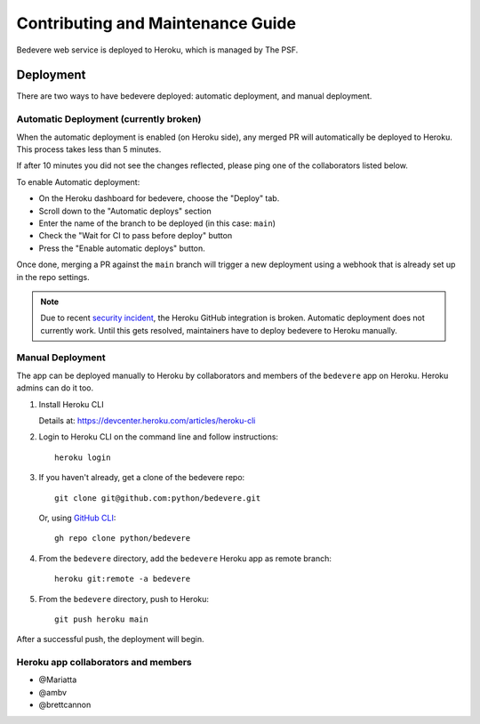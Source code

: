 Contributing and Maintenance Guide
==================================

Bedevere web service is deployed to Heroku, which is managed by The PSF.

Deployment
----------

There are two ways to have bedevere deployed: automatic deployment, and
manual deployment.

Automatic Deployment (currently broken)
'''''''''''''''''''''''''''''''''''''''

When the automatic deployment is enabled (on Heroku side), any merged PR
will automatically be deployed to Heroku. This process takes less than 5 minutes.

If after 10 minutes you did not see the changes reflected, please ping one
of the collaborators listed below.

To enable Automatic deployment:

- On the Heroku dashboard for bedevere, choose the "Deploy" tab.
- Scroll down to the "Automatic deploys" section
- Enter the name of the branch to be deployed (in this case: ``main``)
- Check the "Wait for CI to pass before deploy" button
- Press the "Enable automatic deploys" button.

Once done, merging a PR against the ``main`` branch will trigger a new
deployment using a webhook that is already set up in the repo settings.


.. note::

   Due to recent `security incident`_, the Heroku GitHub integration is broken.
   Automatic deployment does not currently work. Until this gets resolved,
   maintainers have to deploy bedevere to Heroku manually.


Manual Deployment
'''''''''''''''''

The app can be deployed manually to Heroku by collaborators and members of the ``bedevere`` app on Heroku.
Heroku admins can do it too.

#. Install Heroku CLI

   Details at: https://devcenter.heroku.com/articles/heroku-cli
  
#. Login to Heroku CLI on the command line and follow instructions::
      
      heroku login
   
  
#. If you haven't already, get a clone of the bedevere repo::
     
      git clone git@github.com:python/bedevere.git
  
   Or, using `GitHub CLI`_::
   
      gh repo clone python/bedevere 

#. From the ``bedevere`` directory, add the ``bedevere`` Heroku app as remote branch::
   
      heroku git:remote -a bedevere
  
 
#. From the ``bedevere`` directory, push to Heroku::
  
      git push heroku main
  
  
After a successful push, the deployment will begin.

Heroku app collaborators and members
''''''''''''''''''''''''''''''''''''

- @Mariatta
- @ambv
- @brettcannon

.. _security incident: https://status.heroku.com/incidents/2413
.. _GitHub CLI: https://cli.github.com/
